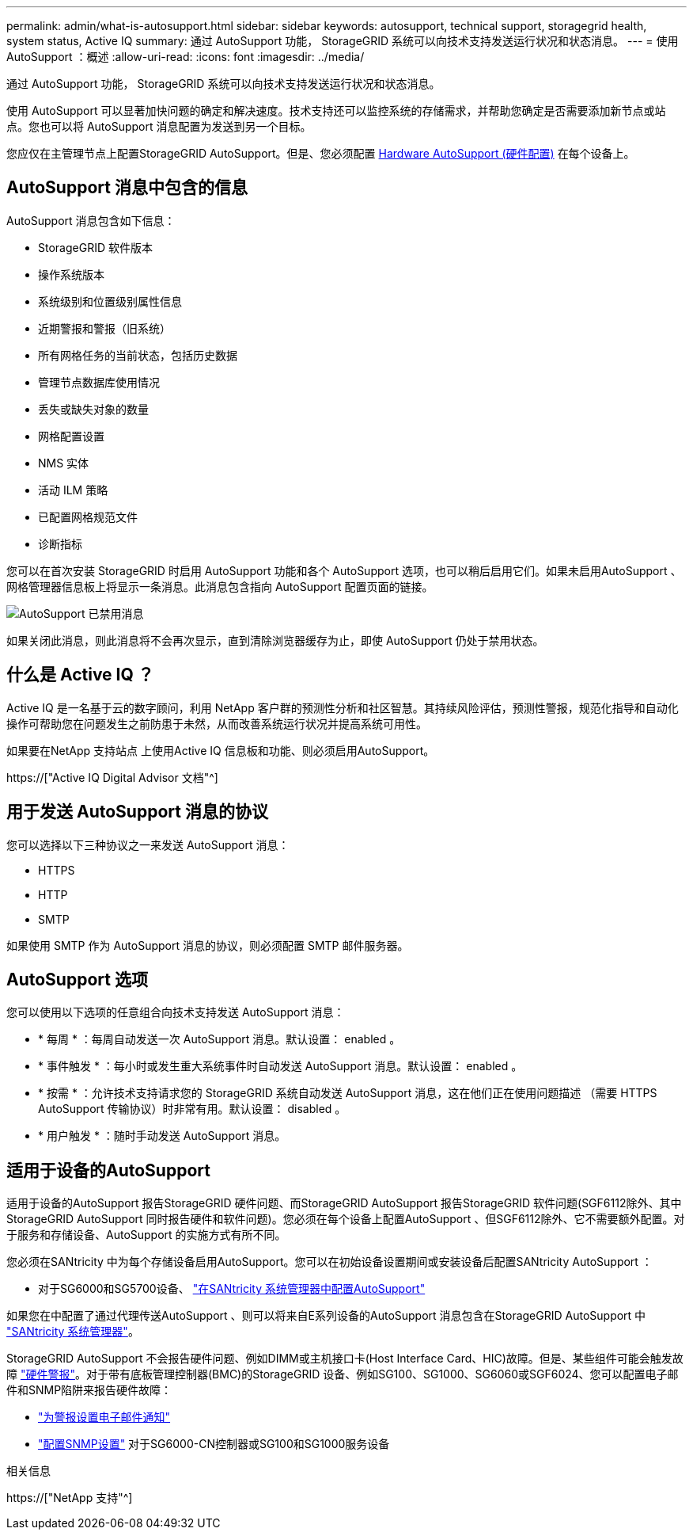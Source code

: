 ---
permalink: admin/what-is-autosupport.html 
sidebar: sidebar 
keywords: autosupport, technical support, storagegrid health, system status, Active IQ 
summary: 通过 AutoSupport 功能， StorageGRID 系统可以向技术支持发送运行状况和状态消息。 
---
= 使用AutoSupport ：概述
:allow-uri-read: 
:icons: font
:imagesdir: ../media/


[role="lead"]
通过 AutoSupport 功能， StorageGRID 系统可以向技术支持发送运行状况和状态消息。

使用 AutoSupport 可以显著加快问题的确定和解决速度。技术支持还可以监控系统的存储需求，并帮助您确定是否需要添加新节点或站点。您也可以将 AutoSupport 消息配置为发送到另一个目标。

您应仅在主管理节点上配置StorageGRID AutoSupport。但是、您必须配置 <<hardware_autosupport,Hardware AutoSupport (硬件配置)>> 在每个设备上。



== AutoSupport 消息中包含的信息

AutoSupport 消息包含如下信息：

* StorageGRID 软件版本
* 操作系统版本
* 系统级别和位置级别属性信息
* 近期警报和警报（旧系统）
* 所有网格任务的当前状态，包括历史数据
* 管理节点数据库使用情况
* 丢失或缺失对象的数量
* 网格配置设置
* NMS 实体
* 活动 ILM 策略
* 已配置网格规范文件
* 诊断指标


您可以在首次安装 StorageGRID 时启用 AutoSupport 功能和各个 AutoSupport 选项，也可以稍后启用它们。如果未启用AutoSupport 、网格管理器信息板上将显示一条消息。此消息包含指向 AutoSupport 配置页面的链接。

image::../media/autosupport_disabled_message.png[AutoSupport 已禁用消息]

如果关闭此消息，则此消息将不会再次显示，直到清除浏览器缓存为止，即使 AutoSupport 仍处于禁用状态。



== 什么是 Active IQ ？

Active IQ 是一名基于云的数字顾问，利用 NetApp 客户群的预测性分析和社区智慧。其持续风险评估，预测性警报，规范化指导和自动化操作可帮助您在问题发生之前防患于未然，从而改善系统运行状况并提高系统可用性。

如果要在NetApp 支持站点 上使用Active IQ 信息板和功能、则必须启用AutoSupport。

https://["Active IQ Digital Advisor 文档"^]



== 用于发送 AutoSupport 消息的协议

您可以选择以下三种协议之一来发送 AutoSupport 消息：

* HTTPS
* HTTP
* SMTP


如果使用 SMTP 作为 AutoSupport 消息的协议，则必须配置 SMTP 邮件服务器。



== AutoSupport 选项

您可以使用以下选项的任意组合向技术支持发送 AutoSupport 消息：

* * 每周 * ：每周自动发送一次 AutoSupport 消息。默认设置： enabled 。
* * 事件触发 * ：每小时或发生重大系统事件时自动发送 AutoSupport 消息。默认设置： enabled 。
* * 按需 * ：允许技术支持请求您的 StorageGRID 系统自动发送 AutoSupport 消息，这在他们正在使用问题描述 （需要 HTTPS AutoSupport 传输协议）时非常有用。默认设置： disabled 。
* * 用户触发 * ：随时手动发送 AutoSupport 消息。




== [[harder_autostsupport]]适用于设备的AutoSupport

适用于设备的AutoSupport 报告StorageGRID 硬件问题、而StorageGRID AutoSupport 报告StorageGRID 软件问题(SGF6112除外、其中StorageGRID AutoSupport 同时报告硬件和软件问题)。您必须在每个设备上配置AutoSupport 、但SGF6112除外、它不需要额外配置。对于服务和存储设备、AutoSupport 的实施方式有所不同。

您必须在SANtricity 中为每个存储设备启用AutoSupport。您可以在初始设备设置期间或安装设备后配置SANtricity AutoSupport ：

* 对于SG6000和SG5700设备、 link:../installconfig/accessing-and-configuring-santricity-system-manager.html["在SANtricity 系统管理器中配置AutoSupport"]


如果您在中配置了通过代理传送AutoSupport 、则可以将来自E系列设备的AutoSupport 消息包含在StorageGRID AutoSupport 中 link:../admin/sending-eseries-autosupport-messages-through-storagegrid.html["SANtricity 系统管理器"]。

StorageGRID AutoSupport 不会报告硬件问题、例如DIMM或主机接口卡(Host Interface Card、HIC)故障。但是、某些组件可能会触发故障 link:../monitor/alerts-reference.html["硬件警报"]。对于带有底板管理控制器(BMC)的StorageGRID 设备、例如SG100、SG1000、SG6060或SGF6024、您可以配置电子邮件和SNMP陷阱来报告硬件故障：

* link:../installconfig/setting-up-email-notifications-for-alerts.html["为警报设置电子邮件通知"]
* link:../installconfig/configuring-snmp-settings-for-bmc.html["配置SNMP设置"] 对于SG6000-CN控制器或SG100和SG1000服务设备


.相关信息
https://["NetApp 支持"^]
